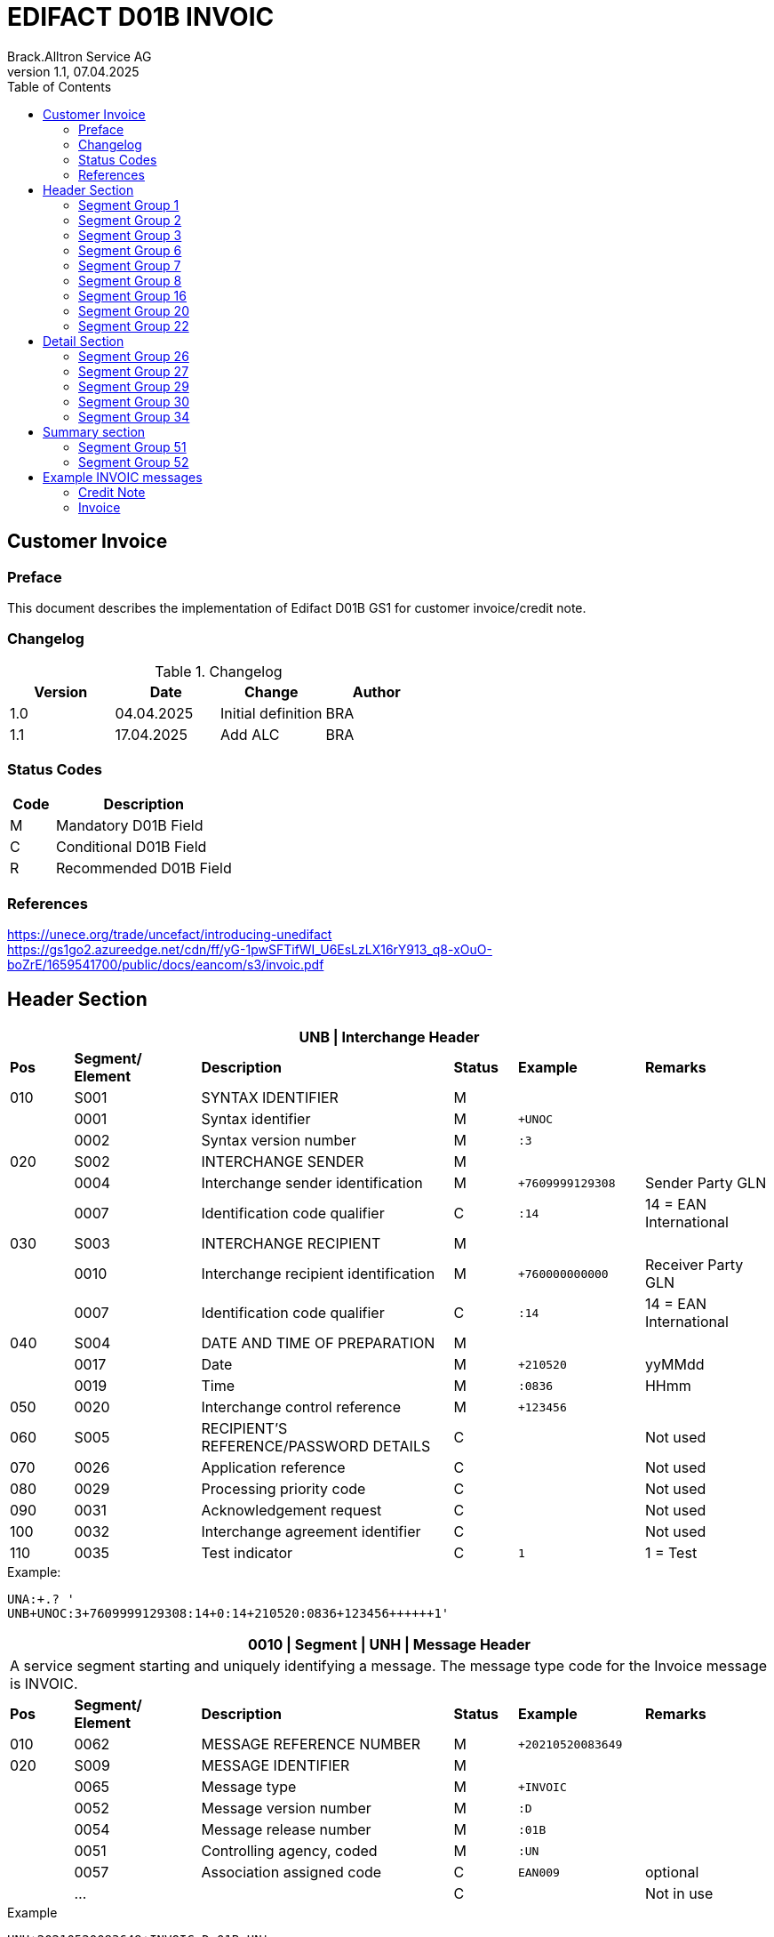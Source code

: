 = EDIFACT D01B INVOIC
Brack.Alltron Service AG
:doctype: book
:toc:
v1.1, 07.04.2025

== Customer Invoice

[preface]
=== Preface

This document describes the implementation of Edifact D01B GS1 for customer invoice/credit note.

=== Changelog

.Changelog
[width="100%",cols="1,1,1,1",options="header",]
|===
|*Version* |*Date* |*Change* |*Author*
|1.0 |04.04.2025 |Initial definition |BRA
|1.1 |17.04.2025 |Add ALC            |BRA
|===

=== Status Codes

[width="100%",cols="1, 4",options="header",]
|===
|*Code* |*Description*
|M      |Mandatory D01B Field
|C      |Conditional D01B Field
|R      |Recommended D01B Field
|===

=== References

https://unece.org/trade/uncefact/introducing-unedifact +
https://gs1go2.azureedge.net/cdn/ff/yG-1pwSFTifWI_U6EsLzLX16rY913_q8-xOuO-boZrE/1659541700/public/docs/eancom/s3/invoic.pdf

<<<

== Header Section

[width="100%",cols="1,2,4,1,2,2",options="header"]
|===
6+|*UNB \| Interchange Header*
|*Pos* |*Segment/
Element* |*Description* |*Status* |*Example* |*Remarks*
|010  |S001 |SYNTAX IDENTIFIER                      |M   m|              |
|    ^|0001 |Syntax identifier                      |M   m|+UNOC         |
|    ^|0002 |Syntax version number                  |M   m|:3            |
|020  |S002 |INTERCHANGE SENDER                     |M   m|              |
|    ^|0004 |Interchange sender identification      |M   m|+7609999129308|Sender Party GLN
|    ^|0007 |Identification code qualifier          |C   m|:14           |14 = EAN International
|030  |S003 |INTERCHANGE RECIPIENT                  |M   m|              |
|    ^|0010 |Interchange recipient identification   |M   m|+760000000000 |Receiver Party GLN
|    ^|0007 |Identification code qualifier          |C   m|:14           |14 = EAN International
|040  |S004 |DATE AND TIME OF PREPARATION           |M   m|              |
|    ^|0017 |Date                                   |M   m|+210520       |yyMMdd
|    ^|0019 |Time                                   |M   m|:0836         |HHmm
|050 ^|0020 |Interchange control reference          |M   m|+123456       |
|060  |S005 |RECIPIENT'S REFERENCE/PASSWORD DETAILS |C   m|              |Not used
|070 ^|0026 |Application reference                  |C   m|              |Not used
|080 ^|0029 |Processing priority code               |C   m|              |Not used
|090 ^|0031 |Acknowledgement request                |C   m|              |Not used
|100 ^|0032 |Interchange agreement identifier       |C   m|              |Not used
|110 ^|0035 |Test indicator                         |C   m|1             |1 = Test
|===

.Example:
----
UNA:+.? '
UNB+UNOC:3+7609999129308:14+0:14+210520:0836+123456++++++1'
----

<<<

[width="100%",cols="1,2,4,1,2,2",options="header"]
|===
6+|*0010 \| Segment \| UNH \| Message Header*
6+|A service segment starting and uniquely identifying a message. The message type code for the Invoice message is INVOIC.
|*Pos* |*Segment/
Element* |*Description*              |*Status* |*Example* |*Remarks*
|010  ^|0062              |MESSAGE REFERENCE NUMBER   |M       m|+20210520083649|
|020   |S009              |MESSAGE IDENTIFIER         |M       m|               |
|     ^|0065              |Message type               |M       m|+INVOIC        |
|     ^|0052              |Message version number     |M       m|:D             |
|     ^|0054              |Message release number     |M       m|:01B           |
|     ^|0051              |Controlling agency, coded  |M       m|:UN            |
|     ^|0057              |Association assigned code  |C       m|EAN009         |optional
|     ^|…                 |                           |C       m|               |Not in use
|===

.Example
----
UNH+20210520083649+INVOIC:D:01B:UN'
----

<<<

[width="100%",cols="1,2,4,1,2,2",options="header"]
|===
6+|*0020 \| Segment \| BGM \| Beginning of message*
6+|A segment by which the sender must uniquely identify the invoice by means of its type and number and when necessary its function
|*Pos* |*Segment/
Element*     |*Description*    |*Status* |*Example* |*Remarks*
|010         |C002     |DOCUMENT/MESSAGE NAME             |C     m|          |
.2+|     .2+^|1001     |Document name code                |C     m|+380      |
4+|*_Supported codes:_* 380 = Invoice, 381 = Credit Note
|           ^|1131     |Code list identification code     |N     m|          |Not in use
|           ^|3055     |Code list responsible agency code |N     m|          |Not in use
|020         |C106     |DOCUMENT/MESSAGE IDENTIFICATION   |M     m|          |
|           ^|1004     |Document identifier               |M     m|+3794276  |Competec Invoice Id
|030         |1225     |Message function code             |R     m|9         |9 = Original
|===

.Example
----
BGM+380+31036674+9'
----

<<<

[width="100%",cols="1,2,4,1,2,2",options="header"]
|===
6+|*0030 \| DTM \| Date/time/period*
6+|A segment specifying general dates and, when relevant, times related to the whole message.
|*Pos*      |*Segment/
Element*    |*Description*                                  |*Status*  |*Example* |*Remarks*
|010        |C507 |DATE/TIME/PERIOD                        m|M        m|          |
.2+|    .2+^|2005 |Date/time/period qualifier              m|M        m|+3        |
4+|*_Supported:_* +
137 = Document/message date/time +
3 = Invoice date/time +
454 = Accounting value date/time
|          ^|2380 |Date/time/period                        m|C        m|:20220217 |
.2+|    .2+^|2379 |Date/time/period format qualifier       m|C        m|:102      |
4+|*_Supported:_* +
102 = CCYYMMDD
|===

.Example:
----
DTM+3:20230419:102'
DTM+137:20210520:102'
----

<<<
=== Segment Group 1

[width="100%",cols="100%",options="header",]
|===
|*0120 \| Segment Group 1 \| RFF-DTM*
|A group of segments for giving references and where necessary, their dates, relating to the whole message.
|===

[width="100%",cols="1,1,4",options="header"]
|===
3+|*SG1 Summary*
|*Pos* |*Tag* |*Name*
|0130 |RFF |Reference
|0140 |DTM |Date/time/period
|===

|===
6+|*0130 \| Segment \| RFF \| Reference*
6+|A segment to specify a reference by its number.
|*Pos*    |*Segment/
Element*  |*Description*                           |*Status* |*Example*         |*Remarks*
|010      |C506 |REFERENCE                         |M       m|                  |
.2+|  .2+^|1153 |Reference qualifier               |M       m|+ON               |
4+a|             *_Supported codes:_* +
ON = Order Number (purchase) +
DQ = Delivery note number +
CR = Customer reference number
|        ^|1154 |Reference number                  |C       m|:1990833739       |
|===

.Example:
----
RFF+ON:85651241'
----

<<<

[width="100%",cols="1,2,4,1,2,2",options="header"]
|===
6+|*0140 \| Segment \| DTM \| Date/time/period*
6+|A segment specifying the date/time related to the reference.
|*Pos*      |*Segment/Element* |*Description*             |*Status* |*Example* |*Remarks*
.6+|010     |C507 |DATE/TIME/PERIOD                      m|M        |          |
.2+^|        2005 |Date/time/period qualifier            m|M        |:171      |
4+|                *_Supported:_* 171 = Reference date/time
^|           2380 |Date/time/period                      m|C        |:20230228 |
.2+^|        2379 |Date/time/period format qualifier     m|C        |:102      |
4+|                *_Supported codes:_* +
102 = CCYYMMDD
|===

.Example:
----
DTM+171:20230419:102'
----

<<<

=== Segment Group 2

[width="100%",cols="100%",options="header",]
|===
|*0230 \| Segment Group 2 \| Parties*
|A group of segments identifying the parties with associated information.
|===

[width="99%",cols="1,1,4",options="header"]
|===
3+|*SG2 Summary*
|*Pos* |*Tag* |*Name*
|0230 |NAD |Name and address
|0250 |FII |Financial institution information
|0270 |SG3 |Party references and dates
|===

[width="100%",cols="1,2,4,1,2,2",options="header"]
|===
6+|*0230 \| Segment \| NAD \| Name and address*
6+|A segment identifying names and addresses of the parties and their functions relevant to the order. Identification of the seller and buyer parties is mandatory for the order message.
|*Pos*           |*Segment/Element* |*Description*                 |*Status*  |*Example* |*Remarks*
.2+|010      .2+^|3035 |Party qualifier                           m|M         |DP        |
4+|BY = Buyer +
SU = Supplier +
DP = Delivery Party +
IV = Invoice Party
.2+|020          |C082 |PARTY IDENTIFICATION DETAILS              m|C            |              |
^|                3039 |Party id. identification                  m|#M#          |+A001234      |
|030             |C058 |NAME AND ADDRESS                          m|C            |              |Not in use
.3+|040          |C080 |PARTY NAME                                m|C            |              |
^|                3036 |Party name                                m|M            |+Company Name |Address name 1
^|                3036 |Party name                                m|C            |:John Doe     |Address name 2
.3+|050          |C059 |STREET                                    m|C            |              |
^|                3042 |Street and number/p.o. box                m|M            |+Street       |Street name 1
^|                3042 |Street and number/p.o. box                m|C            |:Building 10b |Street name 2
|060            ^|3164 |City name                                 m|C            |+Zürich       |
|070             |C819 |COUNTRY SUB-ENTITY DETAILS                m|N            |              |Not in use
|080            ^|3251 |Postcode identification                   m|C            |+6131         |PLZ
|090            ^|3207 |Country, coded                            m|C            |+CH           |ISO 3166 alpha-2
|===

.Example:
----
NAD+IV+A001234++Sample Company:John Doe+Streetname 1:Building 10b+Zürich++8005+CH'
----

[width="100%",cols="1,2,4,1,2,2",options="header"]
|===
6+|*0250 \| Segment \| FII \| Financial institution information*
6+|A segment identifying the financial institution (e.g. bank) and relevant account numbers for the seller, buyer and where necessary other parties.
|*Pos*           |*Segment/Element* |*Description*                 |*Status*  |*Example* |*Remarks*
|010            ^|3035 |Party qualifier                           m|M         |+RB       |*Supported codes: +
RB = Receiving financial institution
.2+|020          |C078 |ACCOUNT IDENTIFICATION                    m|C         |                       |
^|                3194 |Account holder number                     m|C         |:CH9430761016097605323|QR IBAN
|030             |C088 |NAME AND ADDRESS                          m|C         |              |Not used
|040             |3207 |Country, coded                            m|C         |              |Not used
|===

.Example:
----
FII+RB+CH9430761016097605323'
----

<<<

=== Segment Group 3

[width="100%",cols="100%",options="header",]
|===
|*0280 \| Segment Group 3 \| Party Reference*
|A segment identifying a party reference by its number.
|===

[width="99%",cols="1,1,4",options="header"]
|===
3+|*SG3 Summary*
|*Pos* |*Tag* |*Name*
|0280  |RFF   |Reference
|===

|===
6+|*0130 \| Segment \| RFF \| Reference*
6+|A segment to specify a reference by its number.
|*Pos*    |*Segment/
Element*  |*Description*                           |*Status* |*Example*            |*Remarks*
|010      |C506 |REFERENCE                         |M       m|                     |
.2+|  .2+^|1153 |Reference qualifier               |M       m|+VA                  |
4+a|             *_Supported codes:_* +
VA = VAT registration number
|        ^|1154 |Reference number                  |C       m|:CHE-191.398.369 MWST|
|===

.Example:
----
RFF+VA:CHE-191.398.369 MWST'
----

<<<
=== Segment Group 6
[width="100%",cols="100%",options="header",]
|===
|*0360 \| Segment Group 6 \| Tax information*
|A group of segments specifying tax related information.
|===

[width="100%",cols="1,1,4",options="header"]
|===
3+|*SG6 Used Segment List*
|*Pos* |*Tag* |*Name*
|0370 |TAX |Reference
|0380 |MOA |Monetary amount
|===

[width="100%",cols="1,2,4,1,2,2",options="header"]
|===
6+|*0370 \| Segment \| TAX \| Duty/tax/fee details*
6+|A segment specifying a tax type, category and rate or exemption, relating to the whole invoice e.g. Value Added Tax at the standard rate is applicable for all items.
|*Pos*       |*Segment/Element* |*Description*         |*Status* |*Example* |*Remarks*
.2+|010  .2+^|5283 |Duty/tax/fee function qualifier    |M       m|+7 |
4+|                 *_Supported code:_* 7 = Tax
.3+|020      |C241 |DUTY/TAX/FEE TYPE                  |C       m| |
.2+^|         5153 |Duty/tax/fee type, coded           |C       m|+VAT |
4+|                 *_Supported code:_* VAT = Value added tax
|030         |C533 |DUTY/TAX/FEE ACCOUNT DETAIL        |C       m| |Not used
|040        ^|5286 |Duty/tax/fee assessment basis      |C       m| |Not used
.2+^|050     |C243 |DUTY/TAX/FEE DETAIL                |C       m| |
^|            5278 |Duty/tax/fee rate                  |C       m|:7.7 |VAT rate
.2+|060  .2+^|5305 |Duty/tax/fee category, coded       |C       m|+S |
4+|                 *_Supported code:_* S = Standard rate
|070        ^|3446 |Party tax identification number    |C       m| |Not used
|===

.Example:
----
TAX+7+VAT+++:::7.7+S'
----

<<<
[width="100%",cols="1,2,4,1,2,2",options="header"]
|===
6+|*0380 \| Segment \| MOA \| Monetary amount*
6+|A segment specifying the amount for the identified tax/fee.
|*Pos*    |*Segment/Element* |*Description*       |*Status* |*Example* |*Remarks*
.6+|010      |C516 |MONETARY AMOUNT                  |M       m|       |
.2+^|         5025 |Monetary amount type qualifier   |M       m|+124 a |
4+|                 *_Supported codes:_* +
124 = Tax amount +
125 = Taxable amount
^|            5004 |Monetary amount                  |C       m|:0.62  |
|===

.Example:
----
MOA+124:0.62'
----

<<<
=== Segment Group 7
[width="100%",cols="100%",options="header",]
|===
|*0400 \| Segment Group 7 \| Currencies*
|A group of segments specifying the currencies and related dates/periods valid for the whole invoice.
|===

[width="100%",cols="1,1,4",options="header"]
|===
3+|*SG7 Used Segment List*
|*Pos* |*Tag* |*Name*
|0400 |CUX |Currencies
|===

[width="100%",cols="1,2,4,1,2,2",options="header"]
|===
6+|*0410 \| Segment \| CUX \| Currencies*
6+|A segment identifying the invoice currency.
|*Pos*    |*Segment/Element* |*Description*     |*Status* |*Example* |*Remarks*
.7+|010      |C504 |CURRENCY DETAILS               |C       m|      |
.2+^|         6347 |Currency details qualifier     |M       m|+2    |
4+|                 *_Supported code:_* 2 = Reference currency
.2+^|         6345 |Currency, coded                |C       m|:CHF  |
4+|                 *_Supported code:_* CHF
.2+^|         6343 |Currency qualifier             |C       m|:4   |
4+|                 *_Supported code:_* 4 = Invoicing currency
|===

.Example:
----
CUX+2:CHF:4'
----


<<<
=== Segment Group 8
[width="100%",cols="100%",options="header",]
|===
|*0430 \| Segment Group 8 \| Terms of payment*
|A group of segments specifying the terms of payment applicable for the whole invoice.
|===

[width="100%",cols="1,1,4",options="header"]
|===
3+|*SG8 Used Segment List*
|*Pos* |*Tag* |*Name*
|0440 |PAT |Payment term basis
|===

[width="100%",cols="1,2,4,1,2,2",options="header"]
|===
6+|*0440 \| Segment \| PAT \| Payment terms basis*
6+|A segment identifying the payment terms and date/time basis.
|*Pos*       |*Segment/Element* |*Description*          |*Status*  |*Example* |*Remarks*
.2+|010  .2+^|4279 |Payment terms type qualifier        |M        m|+1        |
4+|*_Supported code:_* 1 = Basic
|020         |C110 |PAYMENT TERMS                       |C        m|          |Not used
.9+|030      |C112 |TERMS/TIME INFORMATION              |C        m|          |
.2+^|         2475 |Payment time reference, coded       |M        m|+5        |
4+|                 *_Supported code:_* 5 = Date of invoice
.2+^|         2009 |Time relation, coded                |C        m|:3       a|
4+|                 *_Supported code:_* 3 = After reference
.2+^|         2151 |Type of period, coded               |C        m|:D       a|
4+|                 *_Supported code:_* D = Day
.2+^|            2152 |Number of periods                   |C     m|:20       |
4+|                  Due date as absolute number of days after invoicing
|===

.Example:
----
PAT+1++5:3:D:20'
----
<<<

=== Segment Group 16
[width="100%",cols="100%",options="header",]
|===
|*0740 \| Segment Group 16 \| Allowances and Charges*
|A group of segments specifying allowances and charges for the whole invoice.
|===

[width="100%",cols="1,1,4",options="header"]
|===
3+|*SG16 Used Segment List*
|*Pos* |*Tag* |*Name*
|0750 |ALC |Allowance or charge
|===

[width="100%",cols="1,2,4,1,2,2",options="header"]
|===
6+|*0750 \| Segment \| ALC \| Allowance or charge*
6+|A segment identifying the charge or allowance and, where necessary, its calculation sequence.
|*Pos*       |*Segment/Element* |*Description*          |*Status*  |*Example* |*Remarks*
.2+|010  .2+^|5463 |Allowance or charge code qualifier  |M        m|+A       |
4+|*_Supported codes:_* +
A = Allowance +
C = Charge +
J = Adjustment
|020         |C552 |ALLOWANCE/CHARGE INFORMATION        |C        m|          |Not used
.2+|030  .2+^|4471 |SETTLEMENT MEANS CODE               |C        m|+6        |
4+|                 *_Supported codes:_* +
2 = Off invoice +
6 = Charge to be paid by customer

.4+|050   .1+|C214 |SPECIAL SERVICES IDENTIFICATION     |C        m|          |
.1+^|         7161|Special service description code     |C        m|+AJ       |
5+|                 *_Supported codes:_* +
AJ = Adjustments +
FC = Freight charge
.1+^|         7160|Special service description          |C        m|+Rounding |
|===

.Example:
----
ALC+A++2++AJ:::Rounding'
----

=== Segment Group 20
[width="100%",cols="100%",options="header",]
|===
|*0870 \| Segment Group 20 \| Amount*
|A group of segments specifying a monetary amount for an allowance or charge.
|===

[width="100%",cols="1,1,4",options="header"]
|===
3+|*SG20 Used Segment List*
|*Pos* |*Tag* |*Name*
|0880 |MOA |Monetary amount
|===

<<<
[width="100%",cols="1,2,4,1,2,2",options="header"]
|===
6+|*0880 \| Segment \| MOA \| Monetary amount*
6+|A segment giving the total amounts for the whole invoice message.
|*Pos*      |*Segment/Element* |*Description*      |*Status* |*Example* |*Remarks*
.4+|010     |C516 |MONETARY AMOUNT                 |M       m|          |
.2+^|        5025 |Monetary amount type qualifier  |M       m|+8       a|
4+|                  *_Supported codes:_* +
8 = Allowance or charge amount
^|           5004 |Monetary amount                  |C       m|:35.81   |
|===

.Example:
----
MOA+8:8.1'
MOA+8:0'
----

<<<
=== Segment Group 22
[width="100%",cols="100%",options="header",]
|===
|*0950 \| Segment Group 22 \| Taxes*
|A group of segments specifying tax related information for the allowance or charge.
|===

[width="100%",cols="1,1,4",options="header"]
|===
3+|*SG22 Used Segment List*
|*Pos* |*Tag* |*Name*
|0960  |TAX |Duty/tax/fee details
|0970  |MOA |Monetary Amount
|===

[width="100%",cols="1,2,4,1,2,2",options="header"]
|===
6+|*0960 \| Segment \| TAX \| Duty/tax/fee details*
6+|A segment specifying the tax type to be summarized.
|*Pos*       |*Segment/Element* |*Description*           |*Status* |*Example* |*Remarks*
.2+|010  .2+^|5283 |Duty/tax/fee function qualifier      |M       m|+7        |
4+|                 *_Supported code:_* 7 = Tax
.3+|020      |C241 |DUTY/TAX/FEE TYPE                    |C       v|          |
.2+|          5153 |Duty/tax/fee type, coded             |C       m|+VAT      |
4+|                 *_Supported codes:_* VAT = Value added tax
|030         |C533 |DUTY/TAX/FEE ACCOUNT DETAIL          |C       m|          |Not used
|040        ^|5286 |Duty/tax/fee assessment basis        |C       m|          |Not used
.2+|050      |C243 |DUTY/TAX/FEE DETAIL                  |C       m|          |
^|            5278 |Duty/tax/fee rate                    |C       m|:8.1      |VAT rate
.2+|060  .2+^|5305 |Duty/tax/fee category, coded         |C       m|+S        |
4+|                 *_Supported code:_* S = Standard rate
|070        ^|3446 |Party tax identification number      |C       m|          |Not used
|===

.Example:
----
TAX+7+VAT++0.62+:::7.7+S'
----

<<<
[width="100%",cols="1,2,4,1,2,2",options="header"]
|===
6+|*0970 \| Segment \| MOA \| Monetary amount*
6+|A segment giving the total amounts for the whole invoice message.
|*Pos*      |*Segment/Element* |*Description*      |*Status* |*Example* |*Remarks*
.4+|010     |C516 |MONETARY AMOUNT                 |M       m|          |
.2+^|        5025 |Monetary amount type qualifier  |M       m|+124     a|
4+|                  *_Supported codes:_* +
124 = Tax amount +
125 = Taxable amount
^|           5004 |Monetary amount                  |C       m|:35.81   |
|===

.Example:
----
MOA+8:8.1'
MOA+8:0'
----

<<<
== Detail Section
=== Segment Group 26
[width="100%",cols="100%",options="header",]
|===
|*1090 \| Segment Group 26 \| Lines*
|A group of segments providing details of the individual invoiced items.
|===

[width="100%",cols="1,1,4",options="header"]
|===
3+|*SG26 Used Segment List*
|*Pos* |*Tag* |*Name*
|1100 |LIN    |Line item
|1110 |PIA    |Additional product id
|1130 |IMD    |Item description
|1150 |QTY    |Quantity
|1180 |DTM    |Date/time/period
|1200 |GIR    |Related identification numbers
|1250 |SG27   |Line item monetary amounts
|1330 |SG29   |Line item prices
|1550 |SG34   |Line item Tax information
|===

[width="100%",cols="1,2,4,1,2,2",options="header"]
|===
6+|*1100 \| Segment \| LIN \| Line item*
6+|A segment identifying the line item by the line number and configuration level, and additionally, identifying the product or service ordered.
|*Pos*     |*Segment/Element* |*Description*           |*Status* |*Example*      |*Remarks*
|010      ^|1082 |Line item number                     |C       m|+1             |
|020      ^|1229 |Action request                       |C       m|               |Not used
.4+|030    |C212 |ITEM NUMBER IDENTIFICATION           |C       m|               |
^|          7140 |Item number                          |C       m|+9120072855368 |EAN
.2+^|       7143 |Item number type, coded              |C       m|:EN            |
4+|               *_Supported codes:_* +
EN = International Article Numbering Association (EAN)
|040       |C829 |SUB-LINE INFORMATION                 |C       m|               |Not used
|050      ^|1222 |Configuration level                  |C       m|               |Not used
|060      ^|7083 |Configuration, coded                 |C       m|               |Not used
|===

.Example:
----
LIN+1++4250152110195:EN'
----

[width="100%",cols="1,2,4,1,2,2",options="header"]
|===
6+|*1110 \| Segment \| PIA \| Additional product id*
6+|A segment providing either additional identification to the product specified in the LIN segment.
|*Pos*        |*Segment/Element* |*Description*          |*Status* |*Example* |*Remarks*
.2+|010   .2+^|4347 |Product id. function qualifier      |M       m|+1        |
4+|*_Supported codes:_* +
1 = Additional identification
.4+|020     ^|C212 |ITEM NUMBER IDENTIFICATION          |M       m|           |
^|            7140 |Item number                         |C       m|+1451693   |
.2+^|         7143 |Item number type, coded             |C       m|:SA        |
4+|                 *_Supported codes:_* +
SA = Supplier article nr. +
BP = Buyer's item nr.
|030          |C212 |ITEM NUMBER IDENTIFICATION          |C       m|          |Not used
|040          |C212 |ITEM NUMBER IDENTIFICATION          |C       m|          |Not used
|050          |C212 |ITEM NUMBER IDENTIFICATION          |C       m|          |Not used
|060          |C212 |ITEM NUMBER IDENTIFICATION          |C       m|          |Not used
|===

.Example:
----
PIA+1+18906117:BP'
PIA+1+1451693:SA'
----

<<<
[width="100%",cols="1,2,4,1,2,2",options="header"]
|===
6+|*1130 \| Segment \| IMD \| Item description*
6+|A segment for describing the product or service being ordered.
|*Pos*         |*Segment/Element* |*Description*         |*Status* |*Example* |*Remarks*
.2+|010    .2+^|7077 |Item description type, coded       |C       m|+A  |
4+|*_Supported codes:_* +
A = Free-form long description
.4+|030       |C273 |ITEM DESCRIPTION                    |C       m| |
^|             7008 |Item description                    |C       m|:Buttergipfel   |First 35 description chars
.2+^|          7008 |Item description                    |C       m|:Extra Knusprig |Second 35 description chars
4+|                  Descriptions longer than 70 chars will be trimmed
|040         ^|7383 |Surface/layer indicator, coded      |C       m| |Not in use
|===

.Example:
----
IMD+A++:::Buttergipfel:ExtraKnusprig'
----
[width="100%",cols="1,2,4,1,2,2",options="header"]

|===
6+|*1150 \| Segment \| QTY \| Quantity*
6+|A segment identifying the invoiced quantity.
|*Pos*     |*Segment/Element* |*Description*    |*Status*  |*Example* |*Remarks*
.6+|010    |C186 |QUANTITY DETAILS              |M        m|          |
.2+^|       6063 |Quantity qualifier            |M        m|+47       |
4+|               *_Supported codes:_* 47 = Invoiced quantity
^|          6060 |Quantity                      |M        m|:2        |Only integer values supported
.2+^|       6411 |Measure unit qualifier        |C        m|:PCE      |
4+|               *_Supported codes:_* PCE = Piece
|===

.Example:
----
QTY+47:2:PCE'
----

[width="100%",cols="1,2,4,1,2,2",options="header"]
|===
6+|*1180 \| Segment \| DTM \| Date/time/period*
6+|A segment specifying date/time/period details relating to the line item only.
|*Pos*      |*Segment/Element* |*Description*             |*Status* |*Example* |*Remarks*
.6+|010     |C507 |DATE/TIME/PERIOD                      m|M        |          |
.2+^|        2005 |Date/time/period qualifier            m|M        |:171      |
4+|                *_Supported codes:_* +
143 = Date on which the goods are taken over by the carrier +
17 = Delivery date/time, estimated
^|           2380 |Date/time/period                      m|C        |:20230228 |
.2+^|        2379 |Date/time/period format qualifier     m|C        |:102      |
4+|                *_Supported codes:_* +
102 = CCYYMMDD
|===

.Example:
----
DTM+143:20210520:102'
DTM+17:20210521:102'
----

[width="100%",cols="1,2,4,1,2,2",options="header"]
|===
6+|*1200 \| Segment \| GIR \| Related identification numbers*
6+|A segment providing sets of related identification numbers for a line item, e.g. serial numbers, if available.
|*Pos*       |*Segment/Element* |*Description*      |*Status* |*Example* |*Remarks*
.2+|010  .2+^|7297 |Set identification qualifier    |M       m|+1 |
4+|*_Supported code:_* 1 = Product
.4+|020      |C206 |IDENTIFICATION NUMBER           |M       m| |
^|            7402 |Identity number                 |M       m|+GPKBD1102A123456 |
.2+^|         7405 |Identity number qualifier       |C       m|:BN |
4+|                 *_Supported code:_* BN = Serial number
|===

.Example:
----
GIR+1+GPKBD1102A123456:BN'
GIR+1+GPKBD1102A678910:BN'
----

<<<
=== Segment Group 27
[width="100%",cols="100%",options="header",]
|===
|*1250 \| Segment Group 27 \| Line Amounts*
|A group of segments specifying any monetary amounts relating to the products.
|===

[width="100%",cols="1,1,4",options="header"]
|===
3+|*SG27 Used Segment List*
|*Pos* |*Tag* |*Name*
|1260  |MOA |Monetary amount
|===

[width="100%",cols="1,2,4,1,2,2",options="header"]
|===
6+|*1260 \| Segment \| MOA \| Monetary amount*
6+|A segment specifying any monetary amounts relating to the product.
|*Pos*      |*Segment/Element* |*Description*        |*Status* |*Example* |*Remarks*
.4+|010     |C516 |MONETARY AMOUNT                   |M       m|          |
.2+^|        5025 |Monetary amount type qualifier    |M       m|+66       |
4+|                *_Supported codes:_* +
66 = Goods item total (Net price times quantity for the line item)
^|           5004 |Monetary amount                   |C       m|:11.78    |
|===

.Example:
----
MOA+66:11.78'
----

<<<
=== Segment Group 29
[width="100%",cols="100%",options="header",]
|===
|*1330 \| Segment Group 29 \| Price*
|A group of segments identifying the relevant pricing information for the goods or services invoiced.
|===

[width="100%",cols="1,1,4",options="header"]
|===
3+|*SG28 Used Segment List*
|*Pos*  |*Tag* |*Name*
|1340   |PRI   |Price details
|===

[width="100%",cols="1,2,4,1,2,2",options="header"]
|===
6+|*1340 \| Segment \| PRI \| Price details*
6+|A segment to specify the price type and amount.
|*Pos*       |*Segment/Element* |*Description*     |*Status* |*Example* |*Remarks*
.4+|010      |C509 |PRICE INFORMATION              |C       m| |
.2+^|         5125 |Price qualifier                |M       m|+AAA |
4+|                 *_Supported code:_* AAA = Calculation net
^|            5118 |Price                          |C       m|:5.89 |
|020        ^|5213 |Sub-line price change, coded   |C       m| |Not in use
|===

.Example:
----
PRI+AAA:5.89'
----

<<<
=== Segment Group 30
[width="100%",cols="100%",options="header",]
|===
|*1390 \| Segment Group 30 \| References*
|A group giving references and where necessary, their dates, relating to the line item.
|===

[width="100%",cols="1,1,4",options="header"]
|===
3+|*SG30 Used Segment List*
|*Pos* |*Tag* |*Name*
|1400  |RFF |Order ID and Line number
|===

[width="100%",cols="1,2,4,1,2,2",options="header"]
|===
6+|*1400 \| Segment \| RFF \| Reference*
6+|A segment to specify the price type and amount.
|*Pos*        |*Segment/Element* |*Description* |*Status* |*Example* |*Remarks*
.6+|010       |C506 |REFERENCE                  |C       m|          |
.2+^|          1153 |Reference code qualifier   |M       m|+ON       |
4+|                 *_Supported codes:_* +
ON = Order nr. (buyer)
^|             1154 |Reference identifier        |C |:1990845089 |Order nr.
^|             1156 |Document line identifier   |C |:1 |
|===

.Example:
----
RFF+ON:12345'
----

<<<
=== Segment Group 34
[width="100%",cols="100%",options="header",]
|===
|*1550 \| Segment Group 34 \| Line item tax*
|A group of segments specifying tax related information for the line item
|===

[width="100%",cols="1,1,4",options="header"]
|===
3+|*SG34 Used Segment List*
|*Pos* |*Tag* |*Name*
|1560 |TAX |Duty/tax/fee details
|1570 |MOA |Monetary amount
|===

[width="100%",cols="1,2,4,1,2,2",options="header"]
|===
6+|*1560 \| Segment \| TAX \| Duty/tax/fee details*
6+|A segment specifying a tax type, category and rate, or exemption, relating to the line item.
|*Pos*        |*Segment/Element* |*Description* |*Status* |*Example* |*Remarks*
.2+|010   .2+^|5283 |Duty/tax/fee function qualifier      |M        m|+7 |
4+|*_Supported code:_* 7 = Tax
.3+|020       |C241 |DUTY/TAX/FEE TYPE                    |C        m| |
.2+^|          5153 |Duty/tax/fee type, coded             |C        m|+VAT |
4+|                  *_Supported code:_* VAT = Value added tax
|030          |C533 |DUTY/TAX/FEE ACCOUNT DETAIL          |C        m| |Not used
|040         ^|5286 |Duty/tax/fee assessment basis        |C        m| |Not used
.2+|050       |C243 |DUTY/TAX/FEE DETAIL                  |C        m| |
^|             5278 |Duty/tax/fee rate                    |C        m|:2.6 |VAT rate
.2+|060   .2+^|5305 |Duty/tax/fee category, coded         |C        m|+S |
4+|                  *_Supported code:_* S = Standard rate
|070         ^|3446 |Party tax identification number      |C        m| |Not used
|===

.Example:
----
TAX+7+VAT+++:::2.5+S'
----

<<<
[width="100%",cols="1,2,4,1,2,2",options="header"]
|===
6+|*1570 \| Segment \| MOA \| Monetary amount*
6+|A segment specifying the amount for the identified tax/fee.
|*Pos*      |*Segment/Element* |*Description*      |*Status* |*Example* |*Remarks*
.5+|010     |C516 |MONETARY AMOUNT                 |M       m|          |
.2+^|        5025 |Monetary amount type qualifier  |M       m|+124      |
4+|                *_Supported codes:_* +
124 = Tax amount +
125 = Taxable amount
^|           5004 |Monetary amount                  |C       m|:0.62    |
|===

.Example:
----
MOA+124:0.62'
----

<<<
== Summary section

[width="100%",cols="1,2,4,1,2,2",options="header"]
|===
6+|*2170 \| Segment \| UNS \| Section control*
6+|A service segment placed at the start of the summary section to avoid segment collision.
|*Pos*        |*Segment/Element* |*Description*                 |*Status* |*Example* |*Remarks*
.2+|010   .2+^|0081 |Section identification                     |M |+S |
4+|*_Supported codes:_* S = Detail/summary section separation
|===

.Example:
----
UNS+S'
----

[width="100%",cols="100%",options="header",]
|===
|*2190 \| Segment Group 50 \| Total amounts*
|A group of segments giving total amounts for the whole invoice and -- if relevant -- detailing amounts pre-paid with relevant references and dates.
|===

[width="100%",cols="1,1,4",options="header"]
|===
3+|*SG50 Used Segment List*
|*Pos* |*Tag* |*Name*
|2200 |MOA    |Monetary amount
|2210 |SG51   |Total amount references
|===

[width="100%",cols="1,2,4,1,2,2",options="header"]
|===
6+|*2200 \| Segment \| MOA \| Monetary amount*
6+|A segment giving the total amounts for the whole invoice message.
|*Pos*        |*Segment/Element* |*Description*       |*Status*  |*Example* |*Remarks*
.4+|010       |C516 |MONETARY AMOUNT                  |M        m|          |
.2+^|          5025 |Monetary amount type qualifier   |M        m|+77       |
4+|                  *_Supported codes:_* +
47 = Delivery fee +
77 = Invoice amount +
79 = Total line items amount +
124 = Tax amount
|              5004 |Monetary amount                  |C        m|:13.37    |
|===

.Example:
----
MOA+77:13.37'
----

<<<
=== Segment Group 51
[width="100%",cols="100%",options="header",]
|===
|*2210 \| Segment Group 51 \| Total amount references*
|A group of segments for giving references and where necessary.
|===

[width="100%",cols="1,1,4",options="header"]
|===
3+|*SG51 Used Segment List*
|*Pos* |*Tag* |*Name*
|2220 |RFF |Reference
|===

[width="100%",cols="1,2,4,1,2,2",options="header"]
|===
6+|*2220 \| Segment \| RFF \| Reference*
6+|A segment to specify the price type and amount.
|*Pos*        |*Segment/Element* |*Description* |*Status* |*Example* |*Remarks*
.6+|010       |C506 |REFERENCE                  |C       m|          |
.2+^|          1153 |Reference code qualifier   |M       m|+PQ       |
4+|                 *_Supported codes:_* +
PQ = Payment reference
^|             1154 |Reference identifier       |C |:810156000001111111310366743 |QR Reference
|===

.Example:
----
RFF+PQ:810156000001111111310366743'
----

<<<
=== Segment Group 52
[width="100%",cols="100%",options="header",]
|===
|*2240 \| Segment Group 52 \| Taxes and Totals*
|A group of segments specifying taxes totals for the invoice. Per tax rate there is one SG52.
|===

[width="100%",cols="1,1,4",options="header"]
|===
3+|*SG52 Used Segment List*
|*Pos* |*Tag* |*Name*
|2250  |TAX |Duty/tax/fee details
|2260  |MOA |Monetary Amount
|===

[width="100%",cols="1,2,4,1,2,2",options="header"]
|===
6+|*2250 \| Segment \| TAX \| Duty/tax/fee details*
6+|A segment specifying the tax type to be summarized.
|*Pos*       |*Segment/Element* |*Description*           |*Status* |*Example* |*Remarks*
.2+|010  .2+^|5283 |Duty/tax/fee function qualifier      |M       m|+7        |
4+|                 *_Supported code:_* 7 = Tax
.3+|020      |C241 |DUTY/TAX/FEE TYPE                    |C       v|          |
.2+|          5153 |Duty/tax/fee type, coded             |C       m|+VAT      |
4+|                 *_Supported codes:_* VAT = Value added tax
|030         |C533 |DUTY/TAX/FEE ACCOUNT DETAIL          |C       m|          |Not used
|040        ^|5286 |Duty/tax/fee assessment basis        |C       m|          |Not used
.2+|050      |C243 |DUTY/TAX/FEE DETAIL                  |C       m|          |
^|            5278 |Duty/tax/fee rate                    |C       m|:8.1      |VAT rate
.2+|060  .2+^|5305 |Duty/tax/fee category, coded         |C       m|+S        |
4+|                 *_Supported code:_* S = Standard rate
|070        ^|3446 |Party tax identification number      |C       m|          |Not used
|===

.Example:
----
TAX+7+VAT+++:::2.5+S'
----

<<<
[width="100%",cols="1,2,4,1,2,2",options="header"]
|===
6+|*2260 \| Segment \| MOA \| Monetary amount*
6+|A segment giving the total amounts for the whole invoice message.
|*Pos*      |*Segment/Element* |*Description*      |*Status* |*Example* |*Remarks*
.4+|010     |C516 |MONETARY AMOUNT                 |M       m|          |
.2+^|        5025 |Monetary amount type qualifier  |M       m|+124     a|
4+|                  *_Supported codes:_* +
124 = Tax amount +
125 = Taxable amount
^|           5004 |Monetary amount                  |C       m|:35.81   |
|===

.Example:
----
MOA+124:35.81'
MOA+125:465.1'
----

[width="100%",cols="1,2,4,1,2,2",options="header"]
|===
6+|*2320 \| Segment \| UNT \| Message trailer*
6+|A service segment ending a message, giving the total number of segments in the message and the control reference number of the message.
|*Pos*     |*Segment/Element* |*Description*           |*Status* |*Example* |*Remarks*
|010      ^|0074 |Number of segments in a message      |M       m|+39 |
|020      ^|0062 |Message reference number             |M       m|+20210520083649' |Message reference number from UNH segment
|===

.Example:
----
UNT+39+20210520083649'
----

<<<
[width="100%",cols="1,2,4,1,2,2",options="header"]
|===
6+|*UNZ \| Interchange trailer*
6+|To end and check the completeness of an interchange.
|*Pos*     |*Segment/Element* |*Description*     |*Status* |*Example*     |*Remarks*
|010      ^|0036 |Interchange control count      |M       m|+1            |
|020      ^|0020 |Interchange control reference  |M       m|+210520083649 |Interchange control reference from UNB segment
|===

.Example:
----
UNZ+1+210520083649'
----

== Example INVOIC messages
=== Credit Note
----
UNA:+.? '
UNB+UNOC:3+7609999129407:14+0:14+210520:0836+210520083649++++++1'
UNH+20210520083649+INVOIC:D:01B:UN:EAN009'
BGM+381+36627107+9'
DTM+454:20240605:102'
DTM+137:20210520:102'
RFF+CD:36627107'
RFF+ON:47A-999992'
RFF+CR:47A-999992'
DTM+171:20210520:102'
NAD+RE+V155315::9++Test+Musterstrasse 99+Zürich++8051+CH'
NAD+SU+7609999129407++BRACK.CH AG+Hintermättlistr. 3+Mägenwil++5506+CH'
RFF+VA:CHE-191.398.369 MWST'
CUX+2:CHF:11'
ALC+C++6++FC'
MOA+8:0'
TAX+7+S++0+:::8.10+S'
ALC+A++2++AJ:::Rundungsdifferenzen Verkauf'
MOA+8:0.01'
LIN+10000'
IMD+E++:::Artikel 545925'
QTY+47:10:PCE'
MOA+203:12.3'
PRI+AAA:1.23'
PRI+AAE:1.33'
TAX+7+VAT+++:::8.1+S'
MOA+124:1:CHF'
UNS+S'
MOA+86:13.3'
MOA+125:12.3'
TAX+7+S++12.3+:::8.1+S'
MOA+124:1:CHF'
UNT+31+20210520083649'
UNZ+1+210520083649'
----

=== Invoice
----
UNA:+.? '
UNB+UNOC:3+7609999129407:14+0:14+210520:0836+210520083649++++++1'
UNH+20210520083649+INVOIC:D:01B:UN'
BGM+380+31430705'
DTM+3:20230524:102'
DTM+137:20210520:102'
RFF+ON:1980'
RFF+DQ:31430705'
DTM+171:20230524:102'
NAD+IV+V155315::9++Test+Musterstrasse 99+Zürich++8051+CH'
NAD+BY+7609999090707++Test Buyer+Bahnhofstrasse 1+Baden++8000+CH'
NAD+DP+986550++Test Buyer+Bahnhofstrasse 1+Baden++8000+CH'
NAD+SU+7609999129407++BRACK.CH AG+Hintermättlistr. 3+Mägenwil++5506+CH'
FII+RB+CH7600100000012345678'
RFF+VA:CHE-191.398.369 MWST'
TAX+7+VAT+++:::7.7+S'
MOA+1:5.49'
CUX+2:CHF:4'
PAT+1++5:3:D:45'
ALC+C++6++FC:::Direktlieferung Fremdadresse'
MOA+8:0'
TAX+7+VAT++0+:::7.7+S'
ALC+C++6++FC:::Versandkostenfrei'
MOA+8:0'
TAX+7+VAT++0+:::7.7+S'
ALC+C++6++AJ:::Rundungsdifferenzen Verkauf'
MOA+8:0.01'
LIN+4++5411313246507:EN'
PIA+1+5411313246507:BP'
PIA+1+1396868:SA'
IMD+A++:::Esselte Stehsammler Collecta::DE'
QTY+47:1:PCE'
DTM+143:20230524:102'
DTM+17:20230525:102'
MOA+66:5.76'
PRI+AAA:5.76'
RFF+ON:1980'
TAX+7+VAT+++:::7.7+S'
MOA+1:0.44'
UNS+S'
MOA+77:76.8'
RFF+PQ:000000000001234567891234567'
MOA+125:71.30'
MOA+176:5.49'
MOA+79:71.30'
MOA+131:0.01'
TAX+7+VAT+++:::7.7+S'
MOA+125:71.3'
MOA+124:5.49'
UNT+49+20210520083649'
UNZ+1+210520083649'
----

<<<
